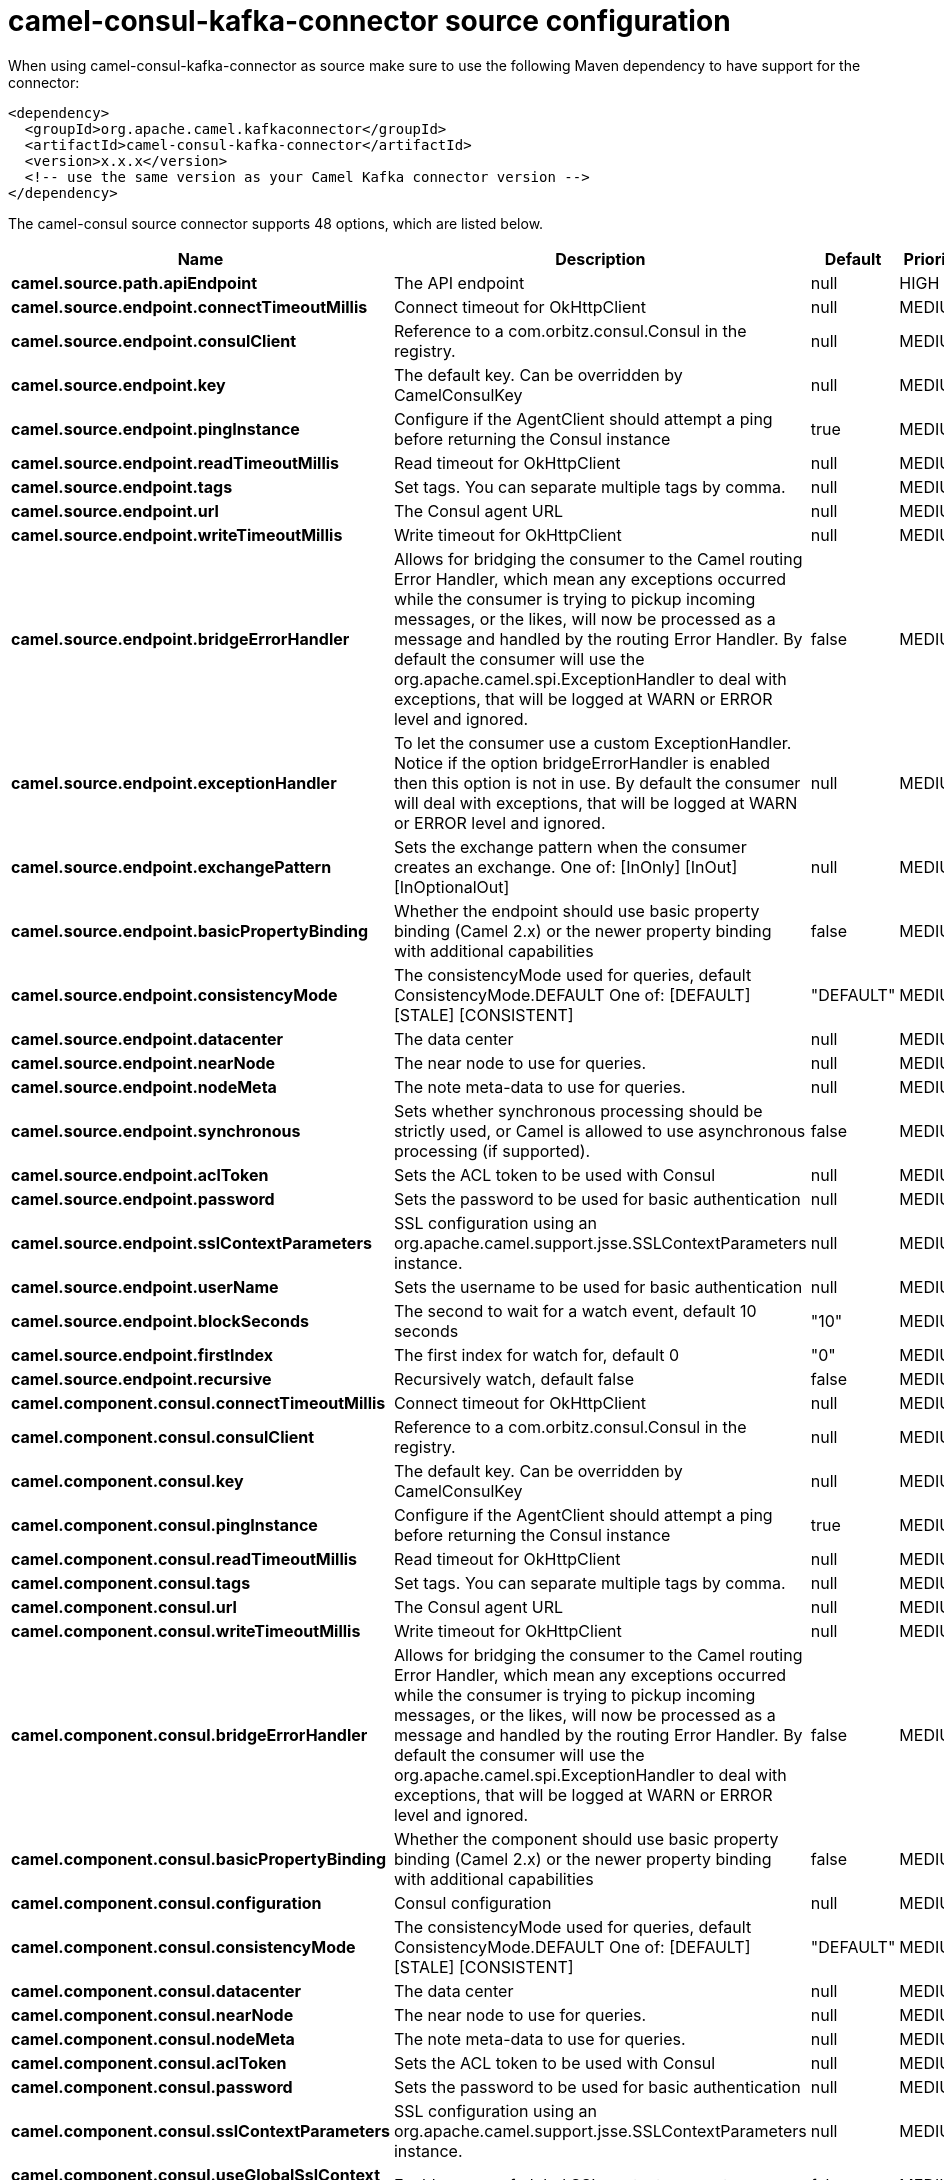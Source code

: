 // kafka-connector options: START
[[camel-consul-kafka-connector-source]]
= camel-consul-kafka-connector source configuration

When using camel-consul-kafka-connector as source make sure to use the following Maven dependency to have support for the connector:

[source,xml]
----
<dependency>
  <groupId>org.apache.camel.kafkaconnector</groupId>
  <artifactId>camel-consul-kafka-connector</artifactId>
  <version>x.x.x</version>
  <!-- use the same version as your Camel Kafka connector version -->
</dependency>
----


The camel-consul source connector supports 48 options, which are listed below.



[width="100%",cols="2,5,^1,2",options="header"]
|===
| Name | Description | Default | Priority
| *camel.source.path.apiEndpoint* | The API endpoint | null | HIGH
| *camel.source.endpoint.connectTimeoutMillis* | Connect timeout for OkHttpClient | null | MEDIUM
| *camel.source.endpoint.consulClient* | Reference to a com.orbitz.consul.Consul in the registry. | null | MEDIUM
| *camel.source.endpoint.key* | The default key. Can be overridden by CamelConsulKey | null | MEDIUM
| *camel.source.endpoint.pingInstance* | Configure if the AgentClient should attempt a ping before returning the Consul instance | true | MEDIUM
| *camel.source.endpoint.readTimeoutMillis* | Read timeout for OkHttpClient | null | MEDIUM
| *camel.source.endpoint.tags* | Set tags. You can separate multiple tags by comma. | null | MEDIUM
| *camel.source.endpoint.url* | The Consul agent URL | null | MEDIUM
| *camel.source.endpoint.writeTimeoutMillis* | Write timeout for OkHttpClient | null | MEDIUM
| *camel.source.endpoint.bridgeErrorHandler* | Allows for bridging the consumer to the Camel routing Error Handler, which mean any exceptions occurred while the consumer is trying to pickup incoming messages, or the likes, will now be processed as a message and handled by the routing Error Handler. By default the consumer will use the org.apache.camel.spi.ExceptionHandler to deal with exceptions, that will be logged at WARN or ERROR level and ignored. | false | MEDIUM
| *camel.source.endpoint.exceptionHandler* | To let the consumer use a custom ExceptionHandler. Notice if the option bridgeErrorHandler is enabled then this option is not in use. By default the consumer will deal with exceptions, that will be logged at WARN or ERROR level and ignored. | null | MEDIUM
| *camel.source.endpoint.exchangePattern* | Sets the exchange pattern when the consumer creates an exchange. One of: [InOnly] [InOut] [InOptionalOut] | null | MEDIUM
| *camel.source.endpoint.basicPropertyBinding* | Whether the endpoint should use basic property binding (Camel 2.x) or the newer property binding with additional capabilities | false | MEDIUM
| *camel.source.endpoint.consistencyMode* | The consistencyMode used for queries, default ConsistencyMode.DEFAULT One of: [DEFAULT] [STALE] [CONSISTENT] | "DEFAULT" | MEDIUM
| *camel.source.endpoint.datacenter* | The data center | null | MEDIUM
| *camel.source.endpoint.nearNode* | The near node to use for queries. | null | MEDIUM
| *camel.source.endpoint.nodeMeta* | The note meta-data to use for queries. | null | MEDIUM
| *camel.source.endpoint.synchronous* | Sets whether synchronous processing should be strictly used, or Camel is allowed to use asynchronous processing (if supported). | false | MEDIUM
| *camel.source.endpoint.aclToken* | Sets the ACL token to be used with Consul | null | MEDIUM
| *camel.source.endpoint.password* | Sets the password to be used for basic authentication | null | MEDIUM
| *camel.source.endpoint.sslContextParameters* | SSL configuration using an org.apache.camel.support.jsse.SSLContextParameters instance. | null | MEDIUM
| *camel.source.endpoint.userName* | Sets the username to be used for basic authentication | null | MEDIUM
| *camel.source.endpoint.blockSeconds* | The second to wait for a watch event, default 10 seconds | "10" | MEDIUM
| *camel.source.endpoint.firstIndex* | The first index for watch for, default 0 | "0" | MEDIUM
| *camel.source.endpoint.recursive* | Recursively watch, default false | false | MEDIUM
| *camel.component.consul.connectTimeoutMillis* | Connect timeout for OkHttpClient | null | MEDIUM
| *camel.component.consul.consulClient* | Reference to a com.orbitz.consul.Consul in the registry. | null | MEDIUM
| *camel.component.consul.key* | The default key. Can be overridden by CamelConsulKey | null | MEDIUM
| *camel.component.consul.pingInstance* | Configure if the AgentClient should attempt a ping before returning the Consul instance | true | MEDIUM
| *camel.component.consul.readTimeoutMillis* | Read timeout for OkHttpClient | null | MEDIUM
| *camel.component.consul.tags* | Set tags. You can separate multiple tags by comma. | null | MEDIUM
| *camel.component.consul.url* | The Consul agent URL | null | MEDIUM
| *camel.component.consul.writeTimeoutMillis* | Write timeout for OkHttpClient | null | MEDIUM
| *camel.component.consul.bridgeErrorHandler* | Allows for bridging the consumer to the Camel routing Error Handler, which mean any exceptions occurred while the consumer is trying to pickup incoming messages, or the likes, will now be processed as a message and handled by the routing Error Handler. By default the consumer will use the org.apache.camel.spi.ExceptionHandler to deal with exceptions, that will be logged at WARN or ERROR level and ignored. | false | MEDIUM
| *camel.component.consul.basicPropertyBinding* | Whether the component should use basic property binding (Camel 2.x) or the newer property binding with additional capabilities | false | MEDIUM
| *camel.component.consul.configuration* | Consul configuration | null | MEDIUM
| *camel.component.consul.consistencyMode* | The consistencyMode used for queries, default ConsistencyMode.DEFAULT One of: [DEFAULT] [STALE] [CONSISTENT] | "DEFAULT" | MEDIUM
| *camel.component.consul.datacenter* | The data center | null | MEDIUM
| *camel.component.consul.nearNode* | The near node to use for queries. | null | MEDIUM
| *camel.component.consul.nodeMeta* | The note meta-data to use for queries. | null | MEDIUM
| *camel.component.consul.aclToken* | Sets the ACL token to be used with Consul | null | MEDIUM
| *camel.component.consul.password* | Sets the password to be used for basic authentication | null | MEDIUM
| *camel.component.consul.sslContextParameters* | SSL configuration using an org.apache.camel.support.jsse.SSLContextParameters instance. | null | MEDIUM
| *camel.component.consul.useGlobalSslContext Parameters* | Enable usage of global SSL context parameters. | false | MEDIUM
| *camel.component.consul.userName* | Sets the username to be used for basic authentication | null | MEDIUM
| *camel.component.consul.blockSeconds* | The second to wait for a watch event, default 10 seconds | "10" | MEDIUM
| *camel.component.consul.firstIndex* | The first index for watch for, default 0 | "0" | MEDIUM
| *camel.component.consul.recursive* | Recursively watch, default false | false | MEDIUM
|===
// kafka-connector options: END

